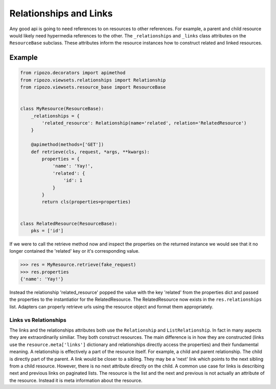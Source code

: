 Relationships and Links
=======================

Any good api is going to need references to
on resources to other references.  For example,
a parent and child resource would likely need
hypermedia references to the other.  The ``_relationships``
and ``_links`` class attributes on the ``ResourceBase`` subclass.
These attributes inform the resource instances how to construct
related and linked resources.

Example
"""""""

.. code-block:: python

    from ripozo.decorators import apimethod
    from ripozo.viewsets.relationships import Relationship
    from ripozo.viewsets.resource_base import ResourceBase


    class MyResource(ResourceBase):
        _relationships = {
            'related_resource': Relationship(name='related', relation='RelatedResource')
        }

        @apimethod(methods=['GET'])
        def retrieve(cls, request, *args, **kwargs):
            properties = {
                'name': 'Yay!',
                'related': {
                    'id': 1
                }
            }
            return cls(properties=properties)


    class RelatedResource(ResourceBase):
        pks = ['id']

If we were to call the retrieve method now and inspect the
properties on the returned instance we would see that it no longer
contained the 'related' key or it's corresponding value.

.. code-block:: python

    >>> res = MyResource.retrieve(fake_request)
    >>> res.properties
    {'name': 'Yay!'}

Instead the relationship 'related_resource' popped the
value with the key 'related' from the properties dict
and passed the properties to the instantiatior for the RelatedResource.
The RelatedResource now exists in the ``res.relationships`` list.
Adapters can properly retrieve urls using the resource object and
format them appropriately.

Links vs Relationships
----------------------

The links and the relationships attributes both use the ``Relationship``
and ``ListRelationship``.  In fact in many aspects they are extraordinarily
similiar.  They both construct resources.  The main difference is in how they
are constructed (links use the ``resource.meta['links']`` dictionary and
relationships directly access the properties) and their fundamental meaning.
A relationship is effectively a part of the resource itself.  For example,
a child and parent relationship.  The child is directly part of the parent.
A link would be closer to a sibling.  They may be a 'next' link which points
to the next sibling from a child resource.  However, there is no next attribute
directly on the child.  A common use case for links is describing next and previous
links on paginated lists.  The resource is the list and the next and previous is
not actually an attribute of the resource.  Instead it is meta information about
the resource.
